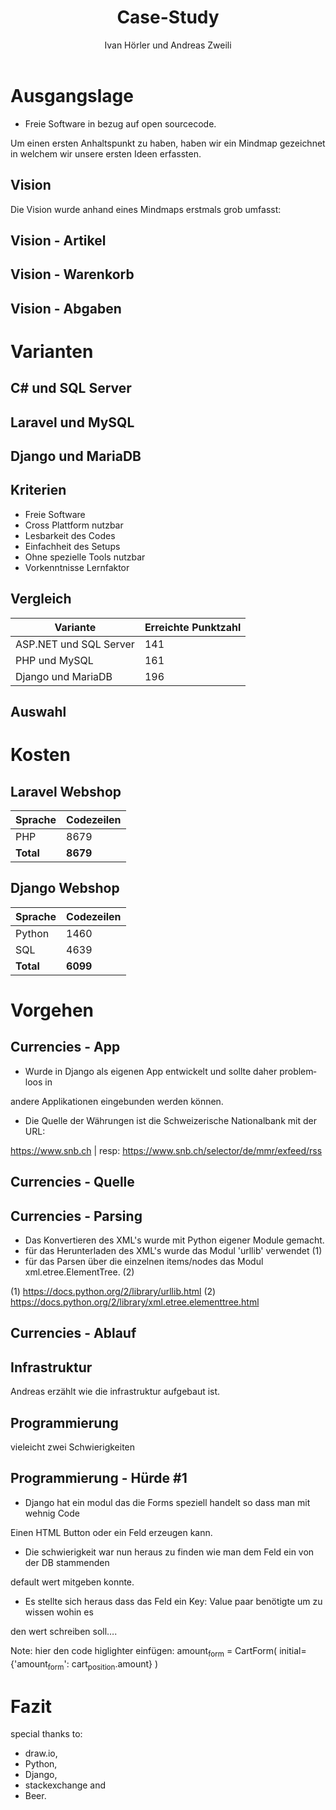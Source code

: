 #+TITLE: Case-Study
#+AUTHOR: Ivan Hörler und Andreas Zweili
#+OPTIONS: toc:1 num:nil
#+REVEAL_TRANS: linear
#+REVEAL_THEME: solarized
#+REVEAL_ROOT: https://cdn.jsdelivr.net/reveal.js/3.0.0/
#+LANGUAGE: de

* Ausgangslage
- Freie Software in bezug auf open sourcecode.

Um einen ersten Anhaltspunkt zu haben, haben wir ein Mindmap gezeichnet in
welchem wir unsere ersten Ideen erfassten.

** Vision
Die Vision wurde anhand eines Mindmaps erstmals grob umfasst:

#+ATTR_HTML: :width 70%
[[file:pictures/webshop.png]]

** Vision - Artikel

#+ATTR_HTML: :width 80%
[[file:pictures/Vision-Artikel.png]]

** Vision - Warenkorb

#+ATTR_HTML: :width 80%
[[file:pictures/Vision-Warenkorb.png]]

** Vision - Abgaben

#+ATTR_HTML: :width 80%
[[file:pictures/Vision-Abgaben.png]]

* Varianten

** C# und SQL Server

[[file:pictures/csharp.png]]

** Laravel und MySQL

[[file:pictures/laravel.png]]

** Django und MariaDB

[[file:pictures/django.png]]

** Kriterien
- Freie Software
- Cross Plattform nutzbar
- Lesbarkeit des Codes
- Einfachheit des Setups
- Ohne spezielle Tools nutzbar
- Vorkenntnisse Lernfaktor

** Vergleich

|------------------------+-----------------------|
| *Variante*             | *Erreichte Punktzahl* |
|------------------------+-----------------------|
| ASP.NET und SQL Server |                   141 |
| PHP und MySQL          |                   161 |
| Django und MariaDB     |                   196 |
|------------------------+-----------------------|

** Auswahl

* Kosten
** Laravel Webshop

| Sprache | Codezeilen |
|---------+------------|
| PHP     | 8679       |
|---------+------------|
| *Total* | *8679*     |
|---------+------------|
#+TBLFM: @>$2=vsum(@2..@-1);%.0f

** Django Webshop

| Sprache | Codezeilen |
|---------+------------|
| Python  |       1460 |
| SQL     |       4639 |
|---------+------------|
| *Total* |     *6099* |
|---------+------------|
#+TBLFM: @>$2=vsum(@2..@-1);%.0f

* Vorgehen
** Currencies - App

- Wurde in Django als eigenen App entwickelt und sollte daher problemloos in
andere Applikationen eingebunden werden können.

- Die Quelle der Währungen ist die Schweizerische Nationalbank mit der URL:

https://www.snb.ch | resp:
https://www.snb.ch/selector/de/mmr/exfeed/rss

#+ATTR_HTML: :width 80%
[[file:pictures/currencies-rss-reader.png]]

** Currencies - Quelle

#+ATTR_HTML: :width 80%
[[file:pictures/currencies-rss-xml.png]]

** Currencies - Parsing

- Das Konvertieren des XML's wurde mit Python eigener Module gemacht.
- für das Herunterladen des XML's wurde das Modul 'urllib' verwendet (1)
- für das Parsen über die einzelnen items/nodes das Modul xml.etree.ElementTree. (2)

(1) https://docs.python.org/2/library/urllib.html
(2) https://docs.python.org/2/library/xml.etree.elementtree.html

** Currencies - Ablauf

#+ATTR_HTML: :width 55%
[[file:pictures/currencies.png]]

** Infrastruktur
Andreas erzählt wie die infrastruktur aufgebaut ist.

#+ATTR_HTML: :width 60%
[[file:pictures/Server-Architecture.png]]

** Programmierung
vieleicht zwei Schwierigkeiten

** Programmierung - Hürde #1

- Django hat ein modul das die Forms speziell handelt so dass man mit wehnig Code
Einen HTML Button oder ein Feld erzeugen kann.
- Die schwierigkeit war nun heraus zu finden wie man dem Feld ein von der DB stammenden
default wert mitgeben konnte.
- Es stellte sich heraus dass das Feld ein Key: Value paar benötigte um zu wissen wohin es
den wert schreiben soll....

Note: hier den code higlighter einfügen:
amount_form = CartForm(
    initial={'amount_form': cart_position.amount}
)

* Fazit

special thanks to:
- draw.io,
- Python,
- Django,
- stackexchange and
- Beer.
